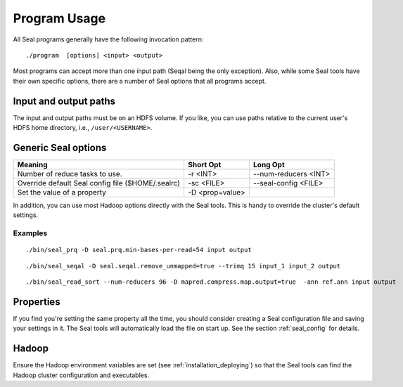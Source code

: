 .. _program_usage:

Program Usage
======================

All Seal programs generally have the following invocation pattern::

  ./program  [options] <input> <output>

Most programs can accept more than one input path (Seqal being the only
exception).  Also, while some Seal tools have their own specific options, there
are a number of Seal options that all programs accept.


Input and output paths
+++++++++++++++++++++++++++

The input and output paths must be on an HDFS volume. If you like, you can use
paths relative to the current user's HDFS home directory, i.e., ``/user/<USERNAME>``.



Generic Seal options
++++++++++++++++++++++++


+-------------------------------------+-----------------+----------------------+
|  **Meaning**                        | **Short Opt**   | **Long Opt**         |
+=====================================+=================+======================+
| Number of reduce tasks to use.      | -r <INT>        |--num-reducers <INT>  |
+-------------------------------------+-----------------+----------------------+
| Override default Seal config file   | -sc <FILE>      |--seal-config <FILE>  |
| ($HOME/.sealrc)                     |                 |                      |
+-------------------------------------+-----------------+----------------------+
| Set the value of a property         | -D <prop=value> |                      |
+-------------------------------------+-----------------+----------------------+

In addition, you can use most Hadoop options directly with the Seal tools.  This
is handy to override the cluster's default settings.



Examples
--------------

::

  ./bin/seal_prq -D seal.prq.min-bases-per-read=54 input output


::

  ./bin/seal_seqal -D seal.seqal.remove_unmapped=true --trimq 15 input_1 input_2 output

::

  ./bin/seal_read_sort --num-reducers 96 -D mapred.compress.map.output=true  -ann ref.ann input output



Properties
+++++++++++++

If you find you're setting the same property all the time, you should consider
creating a Seal configuration file and saving your settings in it.  The Seal
tools will automatically load the file on start up.  See the section
:ref:`seal_config` for details.


Hadoop
++++++++++

Ensure the Hadoop environment variables are set (see :ref:`installation_deploying`)
so that the Seal tools can find the Hadoop cluster configuration and executables.

